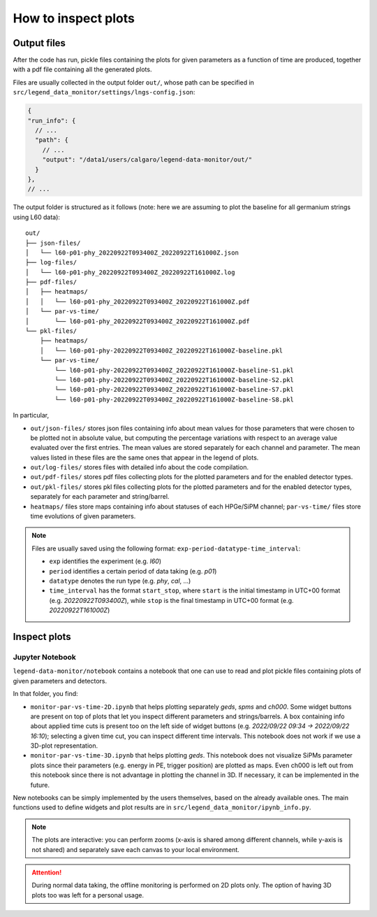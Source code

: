 How to inspect plots
====================

Output files
------------

After the code has run, pickle files containing the plots for given parameters as a function
of time are produced, together with a pdf file containing all the generated plots.

Files are usually collected in the output folder ``out/``, whose path can be specified
in ``src/legend_data_monitor/settings/lngs-config.json``:

.. code-block:: json

  {
  "run_info": {
    // ...
    "path": {
      // ...
      "output": "/data1/users/calgaro/legend-data-monitor/out/"
    }
  },
  // ...


The output folder is structured as it follows (note: here we are assuming to plot the baseline
for all germanium strings using L60 data):

::

    out/
    ├── json-files/
    │   └── l60-p01-phy_20220922T093400Z_20220922T161000Z.json
    ├── log-files/
    │   └── l60-p01-phy_20220922T093400Z_20220922T161000Z.log
    ├── pdf-files/
    │   ├── heatmaps/
    │   │   └── l60-p01-phy_20220922T093400Z_20220922T161000Z.pdf
    │   └── par-vs-time/
    │       └── l60-p01-phy_20220922T093400Z_20220922T161000Z.pdf
    └── pkl-files/
        ├── heatmaps/
        │   └── l60-p01-phy-20220922T093400Z_20220922T161000Z-baseline.pkl
        └── par-vs-time/
            └── l60-p01-phy-20220922T093400Z_20220922T161000Z-baseline-S1.pkl
            └── l60-p01-phy-20220922T093400Z_20220922T161000Z-baseline-S2.pkl
            └── l60-p01-phy-20220922T093400Z_20220922T161000Z-baseline-S7.pkl
            └── l60-p01-phy-20220922T093400Z_20220922T161000Z-baseline-S8.pkl

In particular,

* ``out/json-files/`` stores json files containing info about mean values for those parameters that were chosen to be plotted not in absolute value, but computing the percentage variations with respect to an average value evaluated over the first entries. The mean values are stored separately for each channel and parameter. The mean values listed in these files are the same ones that appear in the legend of plots.
* ``out/log-files/`` stores files with detailed info about the code compilation.
* ``out/pdf-files/`` stores pdf files collecting plots for the plotted parameters and for the enabled detector types.
* ``out/pkl-files/`` stores pkl files collecting plots for the plotted parameters and for the enabled detector types, separately for each parameter and string/barrel.
* ``heatmaps/``  files store maps containing info about statuses of each HPGe/SiPM channel; ``par-vs-time/`` files store time evolutions of given parameters.

.. note::
  Files are usually saved using the following format: ``exp-period-datatype-time_interval``:

  * ``exp`` identifies the experiment (e.g. *l60*)
  * ``period`` identifies a certain period of data taking (e.g. *p01*)
  * ``datatype`` denotes the run type (e.g. *phy*, *cal*, ...)
  * ``time_interval`` has the format ``start_stop``, where ``start`` is the initial timestamp in UTC+00 format (e.g. *20220922T093400Z*), while ``stop`` is the final timestamp in UTC+00 format (e.g. *20220922T161000Z*)

Inspect plots
-------------

Jupyter Notebook
~~~~~~~~~~~~~~~~

``legend-data-monitor/notebook`` contains a notebook that one can use to read and plot pickle files containing plots of given parameters and detectors.

In that folder, you find:

* ``monitor-par-vs-time-2D.ipynb`` that helps plotting separately *geds*, *spms* and *ch000*. Some widget buttons are present on top of plots that let you inspect different parameters and strings/barrels. A box containing info about applied time cuts is present too on the left side of widget buttons (e.g. *2022/09/22 09:34 -> 2022/09/22 16:10*); selecting a given time cut, you can inspect different time intervals. This notebook does not work if we use a 3D-plot representation.
* ``monitor-par-vs-time-3D.ipynb`` that helps plotting *geds*. This notebook does not visualize SiPMs parameter plots since their parameters (e.g. energy in PE, trigger position) are plotted as maps. Even ch000 is left out from this notebook since there is not advantage in plotting the channel in 3D. If necessary, it can be implemented in the future.

New notebooks can be simply implemented by the users themselves, based on the already available ones. The main functions used to define widgets and plot results are in ``src/legend_data_monitor/ipynb_info.py``.

.. note::
  The plots are interactive: you can perform zooms (x-axis is shared among different channels, while y-axis is not shared) and
  separately save each canvas to your local environment.

.. attention::
  During normal data taking, the offline monitoring is performed on 2D plots only.
  The option of having 3D plots too was left for a personal usage.